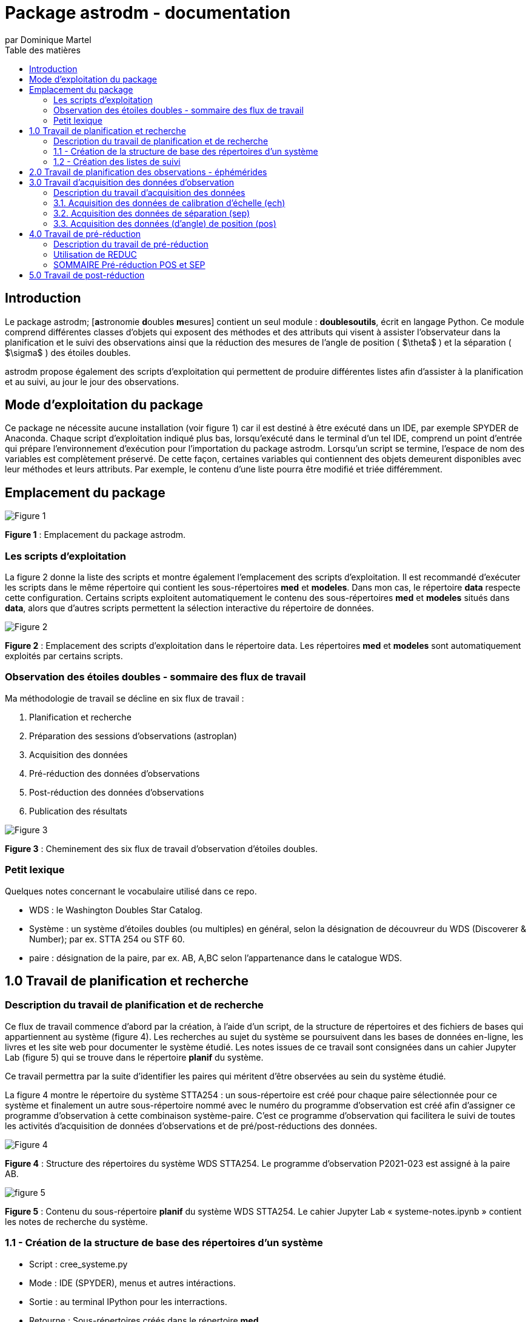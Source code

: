= Package astrodm - documentation
:author: par Dominique Martel
:description: Documentation pour l'exploitation du package (Python) astrodm.
:toc: auto
:toc-title: Table des matières
:keywords: astronomie, étoiles doubles, astropy, astroquery, observation

== Introduction
Le package astrodm; [**a**stronomie **d**oubles **m**esures] contient un seul module : **doublesoutils**, écrit en langage Python. Ce module comprend différentes classes d'objets qui exposent des méthodes et des attributs qui visent à assister l'observateur dans la planification et le suivi des observations ainsi que la réduction des mesures de l'angle de position ( $\theta$ ) et la séparation ( $\sigma$ ) des étoiles doubles.

astrodm propose également des scripts d'exploitation qui permettent de produire différentes listes afin d'assister à la planification et au suivi, au jour le jour des observations.

== Mode d'exploitation du package
Ce package ne nécessite aucune installation (voir figure 1) car il est destiné à être exécuté dans un IDE, par exemple SPYDER de Anaconda. Chaque script d'exploitation indiqué plus bas, lorsqu'exécuté dans le terminal d'un tel IDE, comprend un point d'entrée qui prépare l'environnement d'exécution pour l'importation du package astrodm. Lorsqu'un script se termine, l'espace de nom des variables est complètement préservé. De cette façon, certaines variables qui contiennent des objets demeurent disponibles avec leur méthodes et leurs attributs. Par exemple, le contenu d'une liste pourra être modifié et triée différemment.

== Emplacement du package

image::./astrodm-doc/images/emplacement-package.jpg[Figure 1]
*Figure 1* : Emplacement du package astrodm.

=== Les scripts d'exploitation

La figure 2 donne la liste des scripts et montre également l'emplacement des scripts d'exploitation. Il est recommandé d'exécuter les scripts dans le même répertoire qui contient les sous-répertoires **med** et **modeles**.  Dans mon cas, le répertoire **data** respecte cette configuration. Certains scripts exploitent automatiquement le contenu des sous-répertoires **med** et **modeles** situés dans **data**, alors que d'autres scripts permettent la sélection interactive du répertoire de données.

image::./astrodm-doc/images/scripts-exploitation.jpg[Figure 2]
*Figure 2* : Emplacement des scripts d'exploitation dans le répertoire data. Les répertoires **med** et **modeles** sont automatiquement exploités par certains scripts.

=== Observation des étoiles doubles - sommaire des flux de travail

Ma méthodologie de travail se décline en six flux de travail :

 1. Planification et recherche
 2. Préparation des sessions d'observations (astroplan)
 3. Acquisition des données
 4. Pré-réduction des données d'observations
 5. Post-réduction des données d'observations
 6. Publication des résultats

image::./astrodm-doc/images/astrodm-flux.jpg[Figure 3]
*Figure 3* : Cheminement des six flux de travail d'observation d'étoiles doubles.

=== Petit lexique

Quelques notes concernant le vocabulaire utilisé dans ce repo.

* WDS : le Washington Doubles Star Catalog.
* Système : un système d'étoiles doubles (ou multiples) en général, selon la désignation de découvreur du WDS (Discoverer & Number); par ex. STTA 254 ou STF 60.
* paire : désignation de la paire, par ex. AB, A,BC selon l'appartenance dans le catalogue WDS.

== 1.0 Travail de planification et recherche

=== Description du travail de planification et de recherche

Ce flux de travail commence d'abord par la création, à l'aide d'un script, de la structure de répertoires et des fichiers de bases qui appartiennent au système (figure 4).  Les recherches au sujet du système se poursuivent dans les bases de données en-ligne, les livres et les site web pour documenter le système étudié. Les notes issues de ce travail sont consignées dans un cahier Jupyter Lab (figure 5) qui se trouve dans le répertoire **planif** du système.

Ce travail permettra par la suite d'identifier les paires qui méritent d'être observées au sein du système étudié.

La figure 4 montre le répertoire du système STTA254 : un sous-répertoire est créé pour chaque paire sélectionnée pour ce système et finalement un autre sous-répertoire nommé avec le numéro du programme d'observation est créé afin d'assigner ce programme d'observation à cette combinaison système-paire. C'est ce programme d'observation qui facilitera le suivi de toutes les activités d'acquisition de données d'observations et de pré/post-réductions des données.

image::./astrodm-doc/images/systeme-stta254-structure-repertoires.jpg[Figure 4]
*Figure 4* : Structure des répertoires du système WDS STTA254. Le programme d'observation P2021-023 est assigné à la paire AB.

image::./astrodm-doc/images/systeme-contenu-planif.jpg[figure 5]
*Figure 5* : Contenu du sous-répertoire **planif** du système WDS STTA254. Le cahier Jupyter Lab « systeme-notes.ipynb » contient les notes de recherche du système.

=== 1.1 - Création de la structure de base des répertoires d'un système

* Script : cree_systeme.py
* Mode : IDE (SPYDER), menus et autres intéractions.
* Sortie : au terminal IPython pour les interractions.
* Retourne : Sous-répertoires créés dans le répertoire **med**.
* Fonctionnalités supplémentaire :
* * Seuls les systèmes valides (qui existent dans le WDS) peuvent être créés.
* * Seulement lors de création initiale du dossier, le script copie le modèle du cahier Jupyter «système_notes.ipynb»’ dans dossier planif du système. Ce fichier sert de modèle pour les cahiers d’observation qui se trouveront dans le dossier de chaque paire / programme.

image::./astrodm-doc/images/cree-systeme-menu.jpg[Figure 6]
*Figure 6* : Menu du script cree-systeme.py

==== PROCÉDURE

==== 1.1.1 Option 1 - Sélection, lecture et modification d'un fichier information de système
* lit un fichier *_info_système.csv et permet de le modifier.

==== 1.1.2 Option 2 Saisie de l'ID WDS du système : pour créer un système à neuf.
* Vérifie si dossier existe déjà et demande de confirmer exécution.

  ATTENTION si exécution confirmée, les informations originales seront écrasées.

==== 1.1.3 Option 3 - Traitement d'un lot dans une feuille de calcul.

Voir figure 7.

  * D'abord sélection interactive du fichier lot (*.ods) dans .\data\med-planification\LOTS.
  * Les colonnes A et E sont obligatoires; INSCRIRE 1 dans la colonne « choisir » (E).
  * Si le fichier info-systeme du système existe déjà, tout le contenu sera mis à jour.
  * Le fichier lot peut être utilisé autant de fois que désiré.
  * Le log de chaque exécution se trouve dans .\data\med-planification\LOTS.

image::./astrodm-doc/images/structure-fichier-lot.png[Figure 7]
*Figure 7* : Exemple de la structure d'un fichier de traitement en lot. Seules les colonnes A et E sont obligatoires. Inscrire 1 dans la colonne « choisir » pour assurer le traitement.

=== 1.2 - Création des listes de suivi

==== 1.2.1 Liste des fichiers d'information des systèmes pour l'ensemble du répertoire **med**

  * Script : _Liste_info_systemes.py_
  * Mode : IDE (SPYDER), par sélection de l'ordre de tri dans un menu.
  * Sortie : au terminal IPython ou capture dans un fichier texte.
  * Retourne : la variable _info-systèmes_df_ qui contient la liste sous forme d'un dataframe Pandas.
  * Fonctionnalités supplémentaires : les méthodes suivantes du dataframe Pandas permettent de changer la sélection et l'ordre de tri. TODO.
  * Pour exemples voir <https://github.com/stardom1957/med-planification/tree/main/LISTES>, fichiers qui commencent par « info-sys-par( ».

==== 1.2.2 Liste des programmes d'observation et de leurs états

* Script : _liste_programmes.py_
* Mode : IDE (SPYDER), par sélection de l'ordre de tri dans un menu.
* Sortie : au terminal IPython ou capture dans un fichier texte.
* Retourne : la variable _liste_des_programmes_df_ qui contient la liste sous forme d'un dataframe Pandas.
* Gestion des changements : pour une paire, si un fichier « .obj » est présent, cela signifie qu'il y a eu au moins une réduction. Le script calcule le « checksum » des données afin de le comparer à celui qui se trouve dans le fichier « .obj ». Si les valeurs ne correspondent pas, il y a des nouvelles valeurs présentent dans le répertoire et une **post-réduction est automatiquement lancée**.
* Fonctionnalités supplémentaires : les méthodes suivantes du dataframe Pandas permettent de changer la sélection et l'ordre de tri. TODO.
* Pour exemples voir <https://github.com/stardom1957/med-planification/tree/main/LISTES>, fichiers qui commencent par « prog-obs-par( ».

==== 1.2.3 Liste des réductions et des résultats pour publication

* Script : _liste_reductions.py_
* Mode : IDE (SPYDER), par sélection interactive du répertoire du programme d'observation.
* Sortie : au terminal IPython ou capture dans un fichier texte.
* Retourne : la variable _reductions_ qui contient la liste sous forme d'un dataframe Pandas.
* Fonctionnalités supplémentaires : les méthodes suivantes du dataframe Pandas permettent de changer la sélection et l'ordre de tri. TODO.
* Pour exemples voir <https://github.com/stardom1957/med-planification/tree/main/LISTES>, fichiers qui commencent par « reductions-par( ».

==== 1.2.4 Recherches des données des systèmes dans le catalogue WDS

===== 1.2.4.1 - Recherche d'un seul système (incluant notes WDS associées si applicable)

* Script : _recherche_wds.py_
* Mode : IDE (SPYDER), par saisie au clavier du nom WDS (découvreur et ID numérique).
* Sortie : au terminal IPython seulement.
* Retourne : aucune variable retournée.
* Fonctionnalités supplémentaires : l'existance du systèmes est automatiquement validée.

===== 1.2.4.2 - Recherche de plusieurs systèmes (sans les notes WDS)

* Script : _recherche_wds_multiples.py_
* Mode : IDE (SPYDER), par sélection interactive du fichier texte contenant les nom des systèmes (figure 8).
* Sortie : au terminal IPython ou dans un fichier texte (TODO).
* Retourne : la variable _collige_, un objet astroquery.utils.commons.TableList.
* Fonctionnalités supplémentaires : l'existance de chaque système est automatiquement validée et les doublons ne sont pas pris en compte. Certaines méthodes de l'objet _collige_ peuvent être utilisées pour rafiner la recherche (TODO).

image::./astrodm-doc/images/liste-sources.jpg[Figure 8]
*Figure 8* : Un exemple de fichier liste de systèmes multiples.

== 2.0 Travail de planification des observations - éphémérides

À développer. TODO.

== 3.0 Travail d'acquisition des données d'observation

=== Description du travail d'acquisition des données

Le travail d'acquisition des données comprend la capture des images et la saisie des fichiers d'environnement (environnement.txt) pour les calibrations d'échelle (ech), les mesures de séparation (sep) et (d'angle) de position (pos). Lors des acquisitions sep et pos, l'acquisition de fichiers de calibration d'images darks et biases (cal) est facultative.

La *figure 9* illustre en détail la structure de fichiers pour l'acquition des données pour les observations de la paire STTA254AB dans le cadre du programme P2021-023, session 1, bloc 1.

La *figure 10* illustre en détail la structure de fichiers pour l'acquition des données pour les observations de l'acquisition d'échelle 2021-10-08b01.

image::./astrodm-doc/images/struct-donnees-observation.jpg[Figure 9]
*Figure 9* : Exemple de structure des données pour l’acquisition de sep et pos.

image::./astrodm-doc/images/struct-donnees-echelle.jpg[Figure 10]
*Figure 10* : Exemple de structure des fichiers d'acquisition d'échelle (ech).

PROCÉDURES

=== 3.1. Acquisition des données de calibration d’échelle (ech)

* Structure de données : voir la figure 10.
* Le fichier log environnement.txt est REQUIS. Le modèle se trouve dans D:\DOCUMENTS\Astronomie\Data\modeles\AAAA-MM-JJb01. Pour un exemple, voir la figure 11.

* Dans le fichier environnement.txt,  les valeurs de *temp_to*, *masque*, *filtre* et *map* doivent IMPÉRATIVEMENT être renseignées. 

* Durant l'acquisition des images avec FireCapture, le fichier log au format txt est automatiquement créé dans le répertoire de saisie des images. Ce fichier porte le nom donné au moment de la création du profil d'acquisiton.

image::./astrodm-doc/images/environnement_txt_cal_exemple.jpg[Figure 11]
*Figure 11* : Un exemple de fichier log environnement.txt pour une acquisition de calibration d'échelle.

=== 3.2. Acquisition des données de séparation (sep)

* Pour la structure de données, voir la figure 9.

* Le fichier log environnement.txt est REQUIS. Le modèle se trouve dans D:\DOCUMENTS\Astronomie\Data\modeles\systeme\Paire\PAAAA-nnn\Sx\b01\sep\environnement.txt. Pour un exemple, voir la figure 12.

* Dans le fichier environnement.txt, les valeurs de *temp_to*, *index_cal_E* et *map* doivent IMPÉRATIVEMENT être renseignées.

* Durant l'acquisition des images avec FireCapture, le fichier log au format txt est automatiquement créé dans le répertoires de saisie des images. Ce fichier porte le nom donné au moment de la création du profil d'acquisiton..

image::./astrodm-doc/images/environnement_txt_sep_exemple.jpg[Fifure 12]
*Figure 12* : Un exemple de fichier log environnement.txt pour une acquisition de séparation.

=== 3.3. Acquisition des données (d’angle) de position (pos)

* Pour la structure de données, voir la figure 9.

* Le fichier log environnement.txt est REQUIS. Le modèle se trouve dans D:\DOCUMENTS\Astronomie\Data\modeles\systeme\Paire\PAAAA-nnn\Sx\b01\pos\environnement.txt. Pour un exemple, voir la figure 13.

* Dans le fichier environnement.txt, les valeurs de *temp_to* et *map* doivent IMPÉRATIVEMENT être renseignées.

* Durant l'acquisition des images avec FireCapture, le fichier log au format txt est automatiquement créé dans le répertoires de saisie des images. Ce fichier porte le nom donné au moment de la création du profil d'acquisiton..

image::./astrodm-doc/images/environnement_txt_pos_exemple.jpg[Figure 13]
*Figure 13* : Un exemple de fichier log environnement.txt pour une acquisition (d'angle) de position.

== 4.0 Travail de pré-réduction

=== Description du travail de pré-réduction

- Structure de données selon figure 5 pour acquisition d'observation ou 6 pour une acquisition d'échelle.

=== Utilisation de REDUC

La pré-réduction s’effectue avec le logiciel REDUC en travaillant simultanément dans deux instances de ce logiciel : une instance s’occupe de la réduction de pos et l’autre celle de sep.

À l’aide de REDUC, la procédure de réduction complète suivante est répétée pour chaque bloc d’observation (b01, b02, …).

=== SOMMAIRE Pré-réduction POS et SEP

On effectue d’abord la réduction de POS afin d’obtenir l’orientation de l’image delta_matrix. Le log de la réduction POS est inscrit dans un fichier Rlog… pos\reduc\Rlog*.txt.  On effectue ensuite (ou simultanément) la réduction de sep et on copie le delta_matrix de pos dans delta_matrix de sep. Le log de la réduction sep est versé dans un fichier Rlog… dans sep\reduc.

PROCÉDURE

4.1 Pré-réduction ‘complete’ (pos et sep):

    4.1.1. pos : voir logigramme PRÉ-RÉDUCTION-POS

    4.1.2. sep :  voir logigramme PRÉ-RÉDUCTION-SEP-ECH

4.2. Pré-réduction d'échelle (‘ech’) : voir logigramme PRÉ-RÉDUCTION-SEP-ECH

== 5.0 Travail de post-réduction

Pré-requis

- peut être exécutée à n’importe quel moment lorsque qu’il y a au moins une pré-réduction complétée pour un des blocs d’une session.

PROCÉDURE

5.1. Post-réduction :

    5.1.1. Au terminal ipython (Spyder, par ex. ) : exécuter le script reduction_*.py. Il s’agit du mode interactif; le script demande le chemin du programme et exécute la réduction.

    5.1.2. Dans le cahier de notes Jupyter Lab, exécuter la ligne suivante :

[source, python]
----
from astrodm import doublesoutils as do
do.post_reduction(type_session='complete', ch_prog='chemin_du_programme')
----

    5.1.3. Suite à la post-réduction, dans les deux cas :
    - le log de post-réduction «post-réduction.log» placé dans le dossier de programme donne un bref apperçu du résultat de la post-réduction.
    - Le fichier ‘*_sessions.obj’ est un pickle d’un objet de classe astrodm.DoubleSessionsComplete.

5.2. Exploitation de l’objet issue du script du script reduction *.py.
